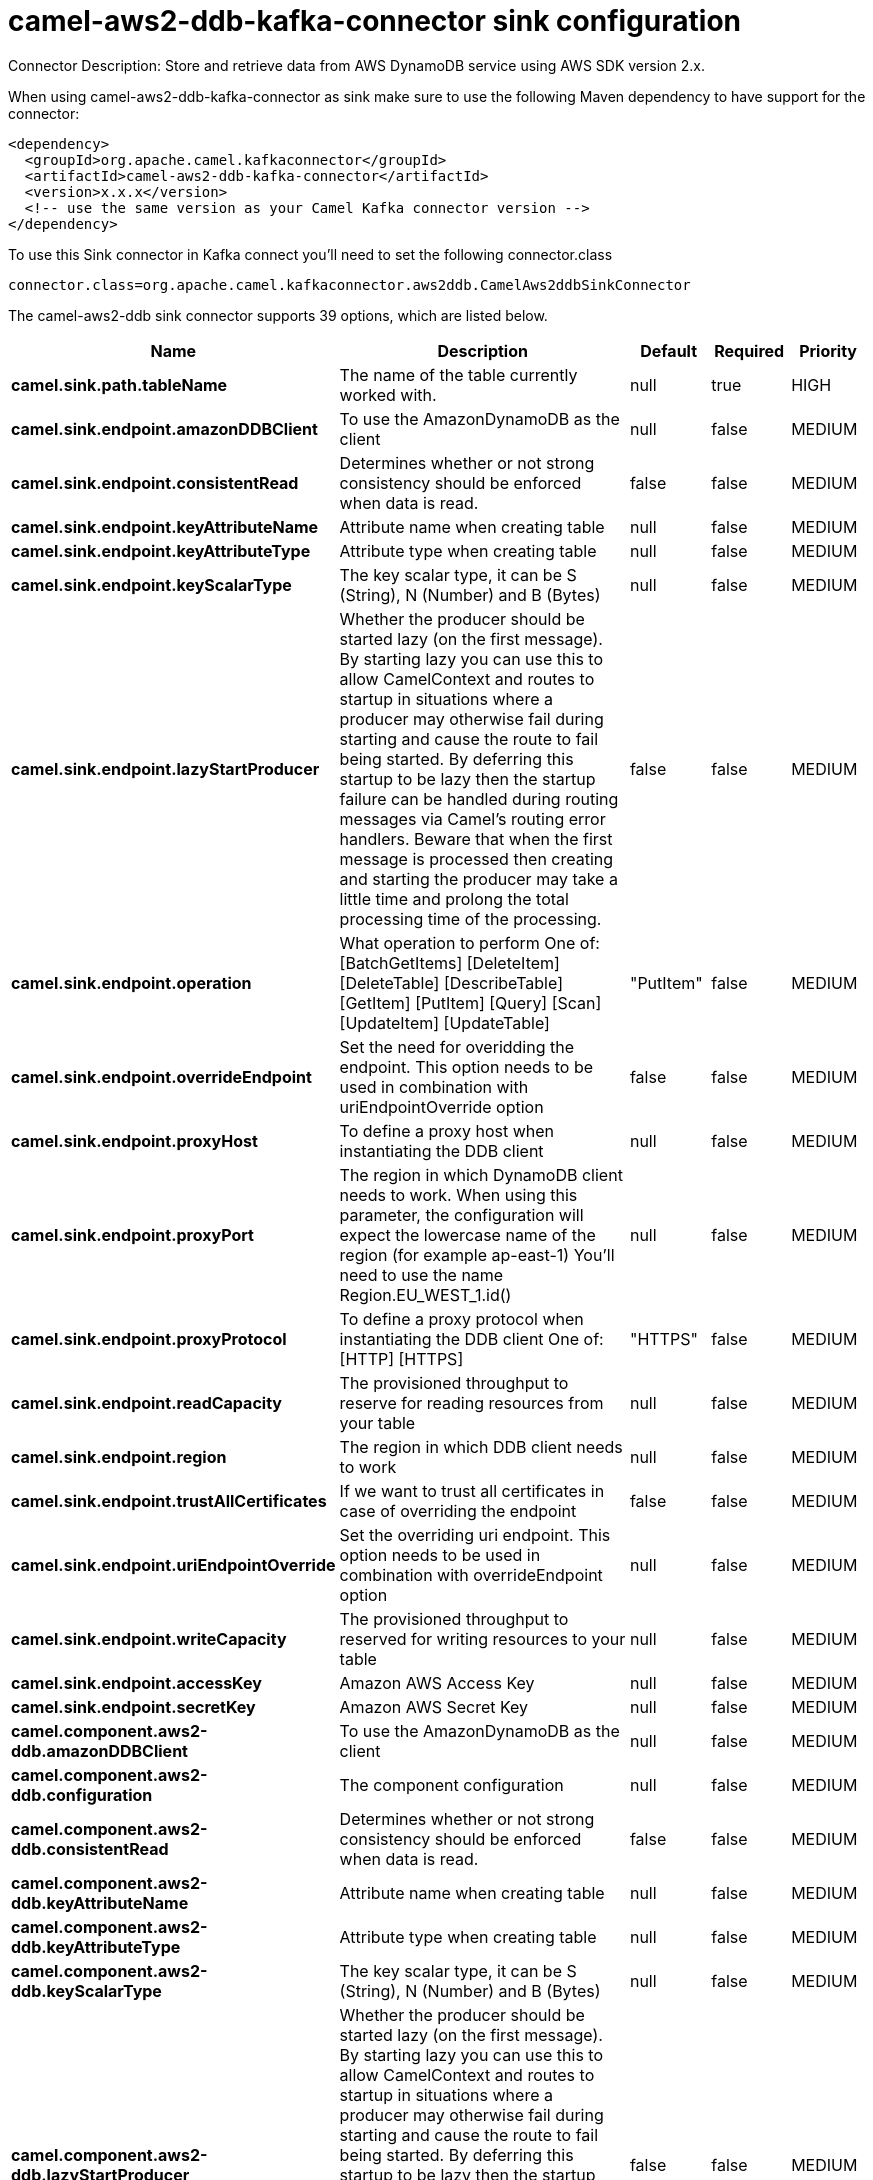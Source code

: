 // kafka-connector options: START
[[camel-aws2-ddb-kafka-connector-sink]]
= camel-aws2-ddb-kafka-connector sink configuration

Connector Description: Store and retrieve data from AWS DynamoDB service using AWS SDK version 2.x.

When using camel-aws2-ddb-kafka-connector as sink make sure to use the following Maven dependency to have support for the connector:

[source,xml]
----
<dependency>
  <groupId>org.apache.camel.kafkaconnector</groupId>
  <artifactId>camel-aws2-ddb-kafka-connector</artifactId>
  <version>x.x.x</version>
  <!-- use the same version as your Camel Kafka connector version -->
</dependency>
----

To use this Sink connector in Kafka connect you'll need to set the following connector.class

[source,java]
----
connector.class=org.apache.camel.kafkaconnector.aws2ddb.CamelAws2ddbSinkConnector
----


The camel-aws2-ddb sink connector supports 39 options, which are listed below.



[width="100%",cols="2,5,^1,1,1",options="header"]
|===
| Name | Description | Default | Required | Priority
| *camel.sink.path.tableName* | The name of the table currently worked with. | null | true | HIGH
| *camel.sink.endpoint.amazonDDBClient* | To use the AmazonDynamoDB as the client | null | false | MEDIUM
| *camel.sink.endpoint.consistentRead* | Determines whether or not strong consistency should be enforced when data is read. | false | false | MEDIUM
| *camel.sink.endpoint.keyAttributeName* | Attribute name when creating table | null | false | MEDIUM
| *camel.sink.endpoint.keyAttributeType* | Attribute type when creating table | null | false | MEDIUM
| *camel.sink.endpoint.keyScalarType* | The key scalar type, it can be S (String), N (Number) and B (Bytes) | null | false | MEDIUM
| *camel.sink.endpoint.lazyStartProducer* | Whether the producer should be started lazy (on the first message). By starting lazy you can use this to allow CamelContext and routes to startup in situations where a producer may otherwise fail during starting and cause the route to fail being started. By deferring this startup to be lazy then the startup failure can be handled during routing messages via Camel's routing error handlers. Beware that when the first message is processed then creating and starting the producer may take a little time and prolong the total processing time of the processing. | false | false | MEDIUM
| *camel.sink.endpoint.operation* | What operation to perform One of: [BatchGetItems] [DeleteItem] [DeleteTable] [DescribeTable] [GetItem] [PutItem] [Query] [Scan] [UpdateItem] [UpdateTable] | "PutItem" | false | MEDIUM
| *camel.sink.endpoint.overrideEndpoint* | Set the need for overidding the endpoint. This option needs to be used in combination with uriEndpointOverride option | false | false | MEDIUM
| *camel.sink.endpoint.proxyHost* | To define a proxy host when instantiating the DDB client | null | false | MEDIUM
| *camel.sink.endpoint.proxyPort* | The region in which DynamoDB client needs to work. When using this parameter, the configuration will expect the lowercase name of the region (for example ap-east-1) You'll need to use the name Region.EU_WEST_1.id() | null | false | MEDIUM
| *camel.sink.endpoint.proxyProtocol* | To define a proxy protocol when instantiating the DDB client One of: [HTTP] [HTTPS] | "HTTPS" | false | MEDIUM
| *camel.sink.endpoint.readCapacity* | The provisioned throughput to reserve for reading resources from your table | null | false | MEDIUM
| *camel.sink.endpoint.region* | The region in which DDB client needs to work | null | false | MEDIUM
| *camel.sink.endpoint.trustAllCertificates* | If we want to trust all certificates in case of overriding the endpoint | false | false | MEDIUM
| *camel.sink.endpoint.uriEndpointOverride* | Set the overriding uri endpoint. This option needs to be used in combination with overrideEndpoint option | null | false | MEDIUM
| *camel.sink.endpoint.writeCapacity* | The provisioned throughput to reserved for writing resources to your table | null | false | MEDIUM
| *camel.sink.endpoint.accessKey* | Amazon AWS Access Key | null | false | MEDIUM
| *camel.sink.endpoint.secretKey* | Amazon AWS Secret Key | null | false | MEDIUM
| *camel.component.aws2-ddb.amazonDDBClient* | To use the AmazonDynamoDB as the client | null | false | MEDIUM
| *camel.component.aws2-ddb.configuration* | The component configuration | null | false | MEDIUM
| *camel.component.aws2-ddb.consistentRead* | Determines whether or not strong consistency should be enforced when data is read. | false | false | MEDIUM
| *camel.component.aws2-ddb.keyAttributeName* | Attribute name when creating table | null | false | MEDIUM
| *camel.component.aws2-ddb.keyAttributeType* | Attribute type when creating table | null | false | MEDIUM
| *camel.component.aws2-ddb.keyScalarType* | The key scalar type, it can be S (String), N (Number) and B (Bytes) | null | false | MEDIUM
| *camel.component.aws2-ddb.lazyStartProducer* | Whether the producer should be started lazy (on the first message). By starting lazy you can use this to allow CamelContext and routes to startup in situations where a producer may otherwise fail during starting and cause the route to fail being started. By deferring this startup to be lazy then the startup failure can be handled during routing messages via Camel's routing error handlers. Beware that when the first message is processed then creating and starting the producer may take a little time and prolong the total processing time of the processing. | false | false | MEDIUM
| *camel.component.aws2-ddb.operation* | What operation to perform One of: [BatchGetItems] [DeleteItem] [DeleteTable] [DescribeTable] [GetItem] [PutItem] [Query] [Scan] [UpdateItem] [UpdateTable] | "PutItem" | false | MEDIUM
| *camel.component.aws2-ddb.overrideEndpoint* | Set the need for overidding the endpoint. This option needs to be used in combination with uriEndpointOverride option | false | false | MEDIUM
| *camel.component.aws2-ddb.proxyHost* | To define a proxy host when instantiating the DDB client | null | false | MEDIUM
| *camel.component.aws2-ddb.proxyPort* | The region in which DynamoDB client needs to work. When using this parameter, the configuration will expect the lowercase name of the region (for example ap-east-1) You'll need to use the name Region.EU_WEST_1.id() | null | false | MEDIUM
| *camel.component.aws2-ddb.proxyProtocol* | To define a proxy protocol when instantiating the DDB client One of: [HTTP] [HTTPS] | "HTTPS" | false | MEDIUM
| *camel.component.aws2-ddb.readCapacity* | The provisioned throughput to reserve for reading resources from your table | null | false | MEDIUM
| *camel.component.aws2-ddb.region* | The region in which DDB client needs to work | null | false | MEDIUM
| *camel.component.aws2-ddb.trustAllCertificates* | If we want to trust all certificates in case of overriding the endpoint | false | false | MEDIUM
| *camel.component.aws2-ddb.uriEndpointOverride* | Set the overriding uri endpoint. This option needs to be used in combination with overrideEndpoint option | null | false | MEDIUM
| *camel.component.aws2-ddb.writeCapacity* | The provisioned throughput to reserved for writing resources to your table | null | false | MEDIUM
| *camel.component.aws2-ddb.autowiredEnabled* | Whether autowiring is enabled. This is used for automatic autowiring options (the option must be marked as autowired) by looking up in the registry to find if there is a single instance of matching type, which then gets configured on the component. This can be used for automatic configuring JDBC data sources, JMS connection factories, AWS Clients, etc. | true | false | MEDIUM
| *camel.component.aws2-ddb.accessKey* | Amazon AWS Access Key | null | false | MEDIUM
| *camel.component.aws2-ddb.secretKey* | Amazon AWS Secret Key | null | false | MEDIUM
|===



The camel-aws2-ddb sink connector has no converters out of the box.





The camel-aws2-ddb sink connector has no transforms out of the box.





The camel-aws2-ddb sink connector has no aggregation strategies out of the box.
// kafka-connector options: END
